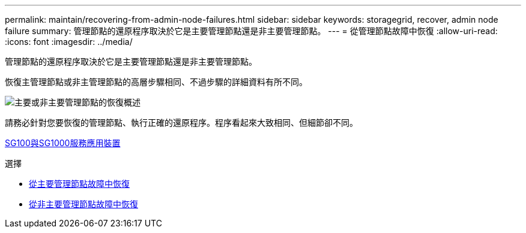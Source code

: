 ---
permalink: maintain/recovering-from-admin-node-failures.html 
sidebar: sidebar 
keywords: storagegrid, recover, admin node failure 
summary: 管理節點的還原程序取決於它是主要管理節點還是非主要管理節點。 
---
= 從管理節點故障中恢復
:allow-uri-read: 
:icons: font
:imagesdir: ../media/


[role="lead"]
管理節點的還原程序取決於它是主要管理節點還是非主要管理節點。

恢復主管理節點或非主管理節點的高層步驟相同、不過步驟的詳細資料有所不同。

image::../media/overview_admin_node_recovery.png[主要或非主要管理節點的恢復概述]

請務必針對您要恢復的管理節點、執行正確的還原程序。程序看起來大致相同、但細節卻不同。

xref:../sg100-1000/index.adoc[SG100與SG1000服務應用裝置]

.選擇
* xref:recovering-from-primary-admin-node-failures.adoc[從主要管理節點故障中恢復]
* xref:recovering-from-non-primary-admin-node-failures.adoc[從非主要管理節點故障中恢復]

